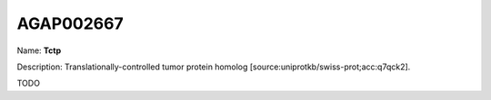 
AGAP002667
=============

Name: **Tctp**

Description: Translationally-controlled tumor protein homolog [source:uniprotkb/swiss-prot;acc:q7qck2].

TODO
